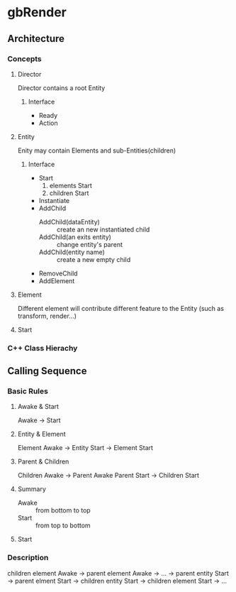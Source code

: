* gbRender
** Architecture
*** Concepts
:PROPERTIES:
:Interface:
:END:
**** Director
Director contains a root Entity
***** Interface 
- Ready
- Action

**** Entity
Enity may contain Elements and sub-Entities(children)
***** Interface 
- Start
  1. elements Start
  2. children Start
- Instantiate
- AddChild
  - AddChild(dataEntity) :: create an new instantiated child
  - AddChild(an exits entity) :: change entity's parent
  - AddChild(entity name) :: create a new empty child
- RemoveChild
- AddElement
**** Element
Different element will contribute different feature to the Entity
(such as transform, render...)
**** Start
*** C++ Class Hierachy


** Calling Sequence
*** Basic Rules
**** Awake & Start
Awake -> Start
**** Entity & Element
Element Awake 
-> Entity Start -> Element Start
**** Parent & Children
Children Awake -> Parent Awake
Parent Start -> Children Start
**** Summary
- Awake :: from bottom to top
- Start :: from top to bottom
**** Start


*** Description
children element Awake 
-> parent element Awake
-> ... 
-> parent entity Start -> parent elment Start
-> children entity Start -> children element Start
-> ...



